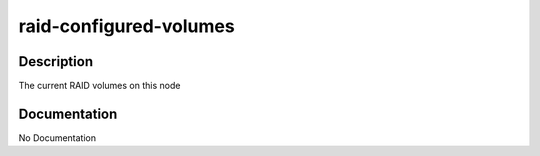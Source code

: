 =======================
raid-configured-volumes
=======================

Description
===========
The current RAID volumes on this node

Documentation
=============

No Documentation
